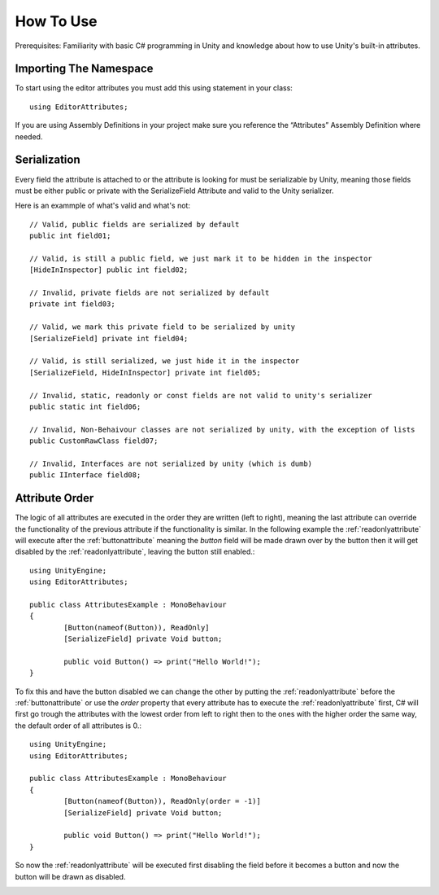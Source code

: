 How To Use
==========

Prerequisites: Familiarity with basic C# programming in Unity and knowledge about how to use Unity's built-in attributes.

Importing The Namespace
-----------------------

To start using the editor attributes you must add this using statement in your class::

	using EditorAttributes;

If you are using Assembly Definitions in your project make sure you reference the “Attributes” Assembly Definition where needed.

.. image:: ../Images/temp.png

Serialization
-------------

Every field the attribute is attached to or the attribute is looking for must be serializable by Unity, 
meaning those fields must be either public or private with the SerializeField Attribute and valid to the Unity serializer.

Here is an exammple of what's valid and what's not::

	// Valid, public fields are serialized by default
	public int field01;
	
	// Valid, is still a public field, we just mark it to be hidden in the inspector
	[HideInInspector] public int field02;
	
	// Invalid, private fields are not serialized by default
	private int field03;
	
	// Valid, we mark this private field to be serialized by unity
	[SerializeField] private int field04;
	
	// Valid, is still serialized, we just hide it in the inspector
	[SerializeField, HideInInspector] private int field05;
	
	// Invalid, static, readonly or const fields are not valid to unity's serializer
	public static int field06;
	
	// Invalid, Non-Behaivour classes are not serialized by unity, with the exception of lists
	public CustomRawClass field07;
	
	// Invalid, Interfaces are not serialized by unity (which is dumb)
	public IInterface field08;

Attribute Order
---------------

The logic of all attributes are executed in the order they are written (left to right), meaning the last attribute can override the functionality of the previous attribute
if the functionality is similar.
In the following example the :ref:`readonlyattribute` will execute after the :ref:`buttonattribute` meaning the `button` field will be made drawn over by the button then it will get disabled by the :ref:`readonlyattribute`,
leaving the button still enabled.::

	using UnityEngine;
	using EditorAttributes;
	
	public class AttributesExample : MonoBehaviour
	{
		[Button(nameof(Button)), ReadOnly]
		[SerializeField] private Void button;
	
		public void Button() => print("Hello World!");
	}

.. image:: ../Images/temp.png

To fix this and have the button disabled we can change the other by putting the :ref:`readonlyattribute` before the :ref:`buttonattribute` or use the `order` property that every attribute has
to execute the :ref:`readonlyattribute` first, C# will first go trough the attributes with the lowest order from left to right then to the ones with the higher order the same way,
the default order of all attributes is 0.::

	using UnityEngine;
	using EditorAttributes;
	
	public class AttributesExample : MonoBehaviour
	{
		[Button(nameof(Button)), ReadOnly(order = -1)]
		[SerializeField] private Void button;
	
		public void Button() => print("Hello World!");
	}

So now the :ref:`readonlyattribute` will be executed first disabling the field before it becomes a button and now the button will be drawn as disabled.

.. image:: ../Images/temp.png
